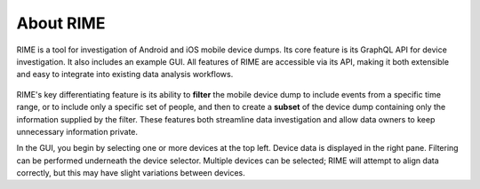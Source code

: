 About RIME
==========

RIME is a tool for investigation of Android and iOS mobile device dumps. Its core feature is its GraphQL API for device
investigation. It also includes an example GUI. All features of RIME are accessible via its API, making it both
extensible and easy to integrate into existing data analysis workflows.

.. figure:: gui.png

RIME's key differentiating feature is its ability to **filter** the mobile device dump to include events from a specific
time range, or to include only a specific set of people, and then to create a **subset** of the device dump containing only
the information supplied by the filter. These features both streamline data investigation and allow data owners to keep
unnecessary information private.

In the GUI, you begin by selecting one or more devices at the top left. Device data is displayed in the right pane. Filtering can be performed underneath the device selector. Multiple devices can be selected; RIME will attempt to align data correctly, but this may have slight variations between devices.
